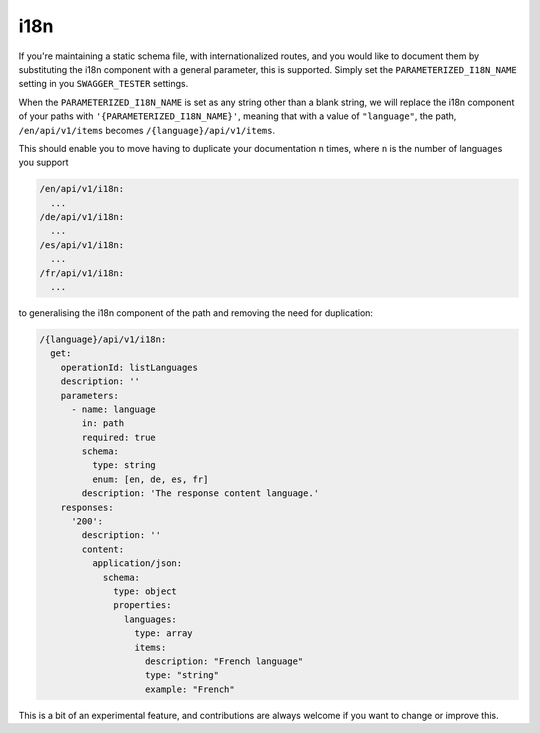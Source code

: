 .. _i18n:

****
i18n
****

If you're maintaining a static schema file, with internationalized routes,
and you would like to document them by substituting the i18n component
with a general parameter, this is supported. Simply set the ``PARAMETERIZED_I18N_NAME`` setting in you ``SWAGGER_TESTER``
settings.

When the ``PARAMETERIZED_I18N_NAME`` is set as any string other than a blank string, we will replace
the i18n component of your paths with ``'{PARAMETERIZED_I18N_NAME}'``, meaning that with a value of ``"language"``, the path, ``/en/api/v1/items`` becomes ``/{language}/api/v1/items``.

This should enable you to move having to duplicate your documentation ``n`` times, where ``n`` is the number of languages you support

.. code:: yaml

  /en/api/v1/i18n:
    ...
  /de/api/v1/i18n:
    ...
  /es/api/v1/i18n:
    ...
  /fr/api/v1/i18n:
    ...

to generalising the i18n component of the path and removing the need for duplication:

.. code:: yaml

  /{language}/api/v1/i18n:
    get:
      operationId: listLanguages
      description: ''
      parameters:
        - name: language
          in: path
          required: true
          schema:
            type: string
            enum: [en, de, es, fr]
          description: 'The response content language.'
      responses:
        '200':
          description: ''
          content:
            application/json:
              schema:
                type: object
                properties:
                  languages:
                    type: array
                    items:
                      description: "French language"
                      type: "string"
                      example: "French"

This is a bit of an experimental feature, and contributions are always welcome if you want to change or improve this.
